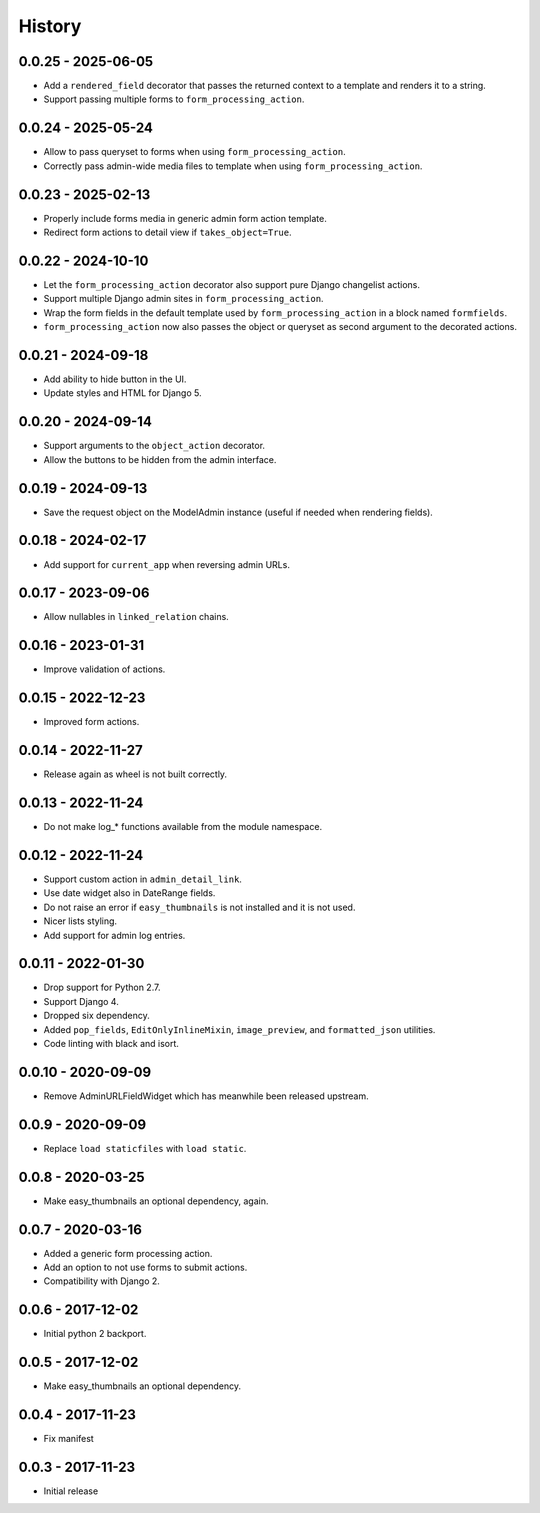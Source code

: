 =======
History
=======

0.0.25 - 2025-06-05
===================

* Add a ``rendered_field`` decorator that passes the returned context to a
  template and renders it to a string.
* Support passing multiple forms to ``form_processing_action``.


0.0.24 - 2025-05-24
===================

* Allow to pass queryset to forms when using ``form_processing_action``.
* Correctly pass admin-wide media files to template when using
  ``form_processing_action``.


0.0.23 - 2025-02-13
===================

* Properly include forms media in generic admin form action template.
* Redirect form actions to detail view if ``takes_object=True``.


0.0.22 - 2024-10-10
===================

* Let the ``form_processing_action`` decorator also support pure Django
  changelist actions.
* Support multiple Django admin sites in ``form_processing_action``.
* Wrap the form fields in the default template used by
  ``form_processing_action`` in a block named ``formfields``.
* ``form_processing_action`` now also passes the object or queryset as second
  argument to the decorated actions.


0.0.21 - 2024-09-18
===================

* Add ability to hide button in the UI.
* Update styles and HTML for Django 5.


0.0.20 - 2024-09-14
===================

* Support arguments to the ``object_action`` decorator.
* Allow the buttons to be hidden from the admin interface.


0.0.19 - 2024-09-13
===================

* Save the request object on the ModelAdmin instance (useful if needed when
  rendering fields).


0.0.18 - 2024-02-17
===================

* Add support for ``current_app`` when reversing admin URLs.


0.0.17 - 2023-09-06
===================

* Allow nullables in ``linked_relation`` chains.


0.0.16 - 2023-01-31
===================

* Improve validation of actions.


0.0.15 - 2022-12-23
===================

* Improved form actions.


0.0.14 - 2022-11-27
===================

* Release again as wheel is not built correctly.


0.0.13 - 2022-11-24
===================

* Do not make log_* functions available from the module namespace.


0.0.12 - 2022-11-24
===================

* Support custom action in ``admin_detail_link``.
* Use date widget also in DateRange fields.
* Do not raise an error if ``easy_thumbnails`` is not installed and it is not
  used.
* Nicer lists styling.
* Add support for admin log entries.


0.0.11 - 2022-01-30
===================

* Drop support for Python 2.7.
* Support Django 4.
* Dropped six dependency.
* Added ``pop_fields``, ``EditOnlyInlineMixin``, ``image_preview``, and
  ``formatted_json`` utilities.
* Code linting with black and isort.


0.0.10 - 2020-09-09
===================

* Remove AdminURLFieldWidget which has meanwhile been released upstream.


0.0.9 - 2020-09-09
==================

* Replace ``load staticfiles`` with ``load static``.


0.0.8 - 2020-03-25
==================

* Make easy_thumbnails an optional dependency, again.


0.0.7 - 2020-03-16
==================

* Added a generic form processing action.
* Add an option to not use forms to submit actions.
* Compatibility with Django 2.


0.0.6 - 2017-12-02
==================

* Initial python 2 backport.


0.0.5 - 2017-12-02
==================

* Make easy_thumbnails an optional dependency.


0.0.4 - 2017-11-23
==================

* Fix manifest


0.0.3 - 2017-11-23
==================

* Initial release
